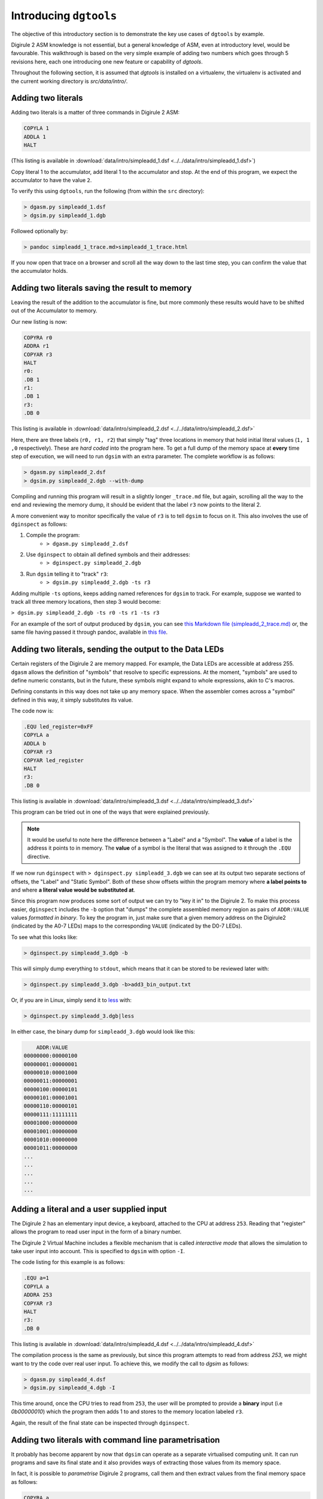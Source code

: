.. _intro-topics:

Introducing ``dgtools``
=======================

The objective of this introductory section is to demonstrate the key use cases of ``dgtools`` by example.

Digirule 2 ASM knowledge is not essential, but a general knowledge of ASM, even at introductory level, would be 
favourable. This walkthrough is based on the very simple example of adding two numbers which goes through 5 revisions 
here, each one introducing one new feature or capability of `dgtools`. 

Throughout the following section, it is assumed that `dgtools` is installed on a virtualenv, the virtualenv is 
activated and the current working directory is `src/data/intro/`.

Adding two literals
-------------------

Adding two literals is a matter of three commands in Digirule 2 ASM:

.. code::

    COPYLA 1
    ADDLA 1
    HALT


(This listing is available in :download:`data/intro/simpleadd_1.dsf <../../data/intro/simpleadd_1.dsf>`)

Copy literal 1 to the accumulator, add literal 1 to the accumulator and stop.
At the end of this program, we expect the accumulator to have the value ``2``.

To verify this using ``dgtools``, run the following (from within the ``src`` directory):

.. code::

    > dgasm.py simpleadd_1.dsf
    > dgsim.py simpleadd_1.dgb


Followed optionally by:

.. code::

    > pandoc simpleadd_1_trace.md>simpleadd_1_trace.html


If you now open that trace on a browser and scroll all the way down to the last time step, you can confirm the value 
that the accumulator holds.


.. _simple_add_with_mem:

Adding two literals saving the result to memory
----------------------------------------------- 

Leaving the result of the addition to the accumulator is fine, but more commonly these results would have to be shifted
out of the Accumulator to memory.

Our new listing is now:

.. code::

    COPYRA r0
    ADDRA r1
    COPYAR r3
    HALT
    r0:
    .DB 1
    r1:
    .DB 1
    r3:
    .DB 0
    
This listing is available in :download:`data/intro/simpleadd_2.dsf <../../data/intro/simpleadd_2.dsf>`

Here, there are three labels (``r0, r1, r2``) that simply "tag" three locations in memory that hold initial literal 
values (``1, 1 ,0`` respectively).
These are *hard coded* into the program here. To get a full dump of the memory space at **every** time step 
of execution, we will need to run ``dgsim`` with an extra parameter. The complete workflow is as follows:

.. code::

    > dgasm.py simpleadd_2.dsf
    > dgsim.py simpleadd_2.dgb --with-dump

Compiling and running this program will result in a slightly longer ``_trace.md`` file, but again, scrolling all the 
way to the end and reviewing the memory dump, it should be evident that the label ``r3`` now points to the literal 2.

A more convenient way to monitor specifically the value of ``r3`` is to tell ``dgsim`` to focus on it. This also 
involves the use of ``dginspect`` as follows:

1. Compile the program: 
    * ``> dgasm.py simpleadd_2.dsf``
2. Use ``dginspect`` to obtain all defined symbols and their addresses:
    * ``> dginspect.py simpleadd_2.dgb``
3. Run ``dgsim`` telling it to "track" ``r3``:
    * ``> dgsim.py simpleadd_2.dgb -ts r3``

Adding multiple ``-ts`` options, keeps adding named references for ``dgsim`` to track. For example, suppose we wanted 
to track all three memory locations, then step 3 would become: 

``> dgsim.py simpleadd_2.dgb -ts r0 -ts r1 -ts r3``

For an example of the sort of output produced by ``dgsim``, you can see 
`this Markdown file (simpleadd_2_trace.md) <_static/simpleadd_2_trace.md>`_ or, the same file having passed 
it through pandoc, available in `this file <_static/simpleadd_2_trace.html>`_.

Adding two literals, sending the output to the Data LEDs
--------------------------------------------------------

Certain registers of the Digirule 2 are memory mapped. For example, the Data LEDs are accessible at address 255.
``dgasm`` allows the definition of "symbols" that resolve to specific expressions. At the moment, "symbols" are used to
define numeric constants, but in the future, these symbols might expand to whole expressions, akin to C's macros. 

Defining constants in this way does not take up any memory space. When the assembler comes across a "symbol" defined in 
this way, it simply substitutes its value.

The code now is:

.. code::

    .EQU led_register=0xFF
    COPYLA a
    ADDLA b
    COPYAR r3
    COPYAR led_register
    HALT
    r3:
    .DB 0

This listing is available in :download:`data/intro/simpleadd_3.dsf <../../data/intro/simpleadd_3.dsf>`

This program can be tried out in one of the ways that were explained previously. 

.. note::
    It would be useful to note here the difference between a "Label" and a "Symbol". The **value** of a label is the 
    address it points to in memory. The **value** of a symbol is the literal that was assigned to it through the 
    ``.EQU`` directive.

If we now run ``dginspect`` with ``> dginspect.py simpleadd_3.dgb`` we can see at its output two 
separate sections of offsets, the "Label" and "Static Symbol". Both of these show offsets within the program memory 
where **a label points to** and where **a literal value would be substituted at**.

Since this program now produces some sort of output we can try to "key it in" to the Digirule 2. To make this process 
easier, ``dginspect`` includes the ``-b`` option that "dumps" the complete assembled memory region as pairs of 
``ADDR:VALUE`` values *formatted in binary*. To key the program in, just make sure that a given memory address on 
the Digirule2 (indicated by the A0-7 LEDs) maps to the corresponding ``VALUE`` (indicated by the D0-7 LEDs).

To see what this looks like:

.. code::

    > dginspect.py simpleadd_3.dgb -b
    
This will simply dump everything to ``stdout``, which means that it can be stored to be reviewed later with:

.. code::

    > dginspect.py simpleadd_3.dgb -b>add3_bin_output.txt
    
Or, if you are in Linux, simply send it to `less <https://en.wikipedia.org/wiki/Less_(Unix)>`_ with:

.. code::

    > dginspect.py simpleadd_3.dgb|less

In either case, the binary dump for ``simpleadd_3.dgb`` would look like this:

.. code::
    
        ADDR:VALUE   
    00000000:00000100
    00000001:00000001
    00000010:00001000
    00000011:00000001
    00000100:00000101
    00000101:00001001
    00000110:00000101
    00000111:11111111
    00001000:00000000
    00001001:00000000
    00001010:00000000
    00001011:00000000
    ...
    ...
    ...
    ...
    ...



Adding a literal and a user supplied input
------------------------------------------

The Digirule 2 has an elementary input device, a keyboard, attached to the CPU at address ``253``. Reading that 
"register" allows the program to read user input in the form of a binary number. 

The Digirule 2 Virtual Machine includes a flexible mechanism that is called *interactive mode* that allows the 
simulation to take user input into account. This is specified to ``dgsim`` with option ``-I``.

The code listing for this example is as follows:

.. code::

    .EQU a=1
    COPYLA a
    ADDRA 253
    COPYAR r3
    HALT
    r3:
    .DB 0

This listing is available in :download:`data/intro/simpleadd_4.dsf <../../data/intro/simpleadd_4.dsf>`

The compilation process is the same as previously, but since this program attempts to read from address `253`, 
we might want to try the code over real user input. To achieve this, we modify the call to `dgsim` as follows:


.. code::

    > dgasm.py simpleadd_4.dsf
    > dgsim.py simpleadd_4.dgb -I

This time around, once the CPU tries to read from ``253``, the user will be prompted to provide a **binary** input 
(i.e `0b00000010`) which the program then adds 1 to and stores to the memory location labeled ``r3``.

Again, the result of the final state can be inspected through ``dginspect``.


.. _cplx_intro_example_5:

Adding two literals with command line parametrisation
-----------------------------------------------------

It probably has become apparent by now that ``dgsim`` can operate as a separate virtualised computing unit. It can 
run programs and save its final state and it also provides ways of extracting those values from its memory space.

In fact, it is possible to *parametrise* Digirule 2 programs, call them and then extract values from the final memory 
space as follows:

.. code::

    COPYRA a
    ADDRA b
    COPYAR r3
    HALT

    r3:
    .DB 0

    a:
    .DB 2
    b:
    .DB 6

This listing is available in :download:`data/intro/simpleadd_5.dsf <../../data/intro/simpleadd_5.dsf>`

This program specifies 1 byte ``a,b`` which hold literals that participate in addition and ``r3`` that 
points to a one byte memory location that receives the result of the addition.

Very briefly, ``a,b`` will become the **parameters** (two numbers that can be reset **without recompiling the program**) 
and ``r3`` will be the memory location that holds the final result.

The complete workflow is as follows, notice here *which .dgb file is inspected for the results of the calculation*:

1. Compile the program
    * ``> dgasm.py simpleadd_5.dsf``
2. Run the program
    * ``> dgsim.py simpleadd_5.dgb``
3. Inspect the result as stored in `r3`
    * ``> dginspect.py simpleadd_5_memdump.dgb -g r3`` 
    * With the program in its original form, this value should be ``8``.
4. **Change parameter a to 3**
    * ``> dginspect.py simpleadd_5.dgb -s 8 3``
    * Don't worry about overwriting ``simpleadd_5.dgb``, its original form is still maintained in a ``.bak`` file.
    * Notice here that `8` is the offset of variable `a`
5. Run the program again
    * ``> dgsim.py simpleadd_5.dgb``
6. Inspect the final result now
    * ``> dginspect.py simpleadd_5_memdump.dgb -g r3`` 
    * With the parameters given here, this value should be ``9``
    
7. Start keying the final result in with:
    * ``> dginspect.py simpleadd_5_memdump.dgb -b``
    

This is probably the most involved workflow using ``dgtools`` to take full control of program execution.

Each one of the three tools has more capabilities that were not expanded upon here but can be reviewed with ``--help``.
For more information please see section :ref:`detailed_script_descriptions`.

With these points in mind, it is now time to move to :ref:`advanced topics <advanced-topics>` demonstrating more 
complex code on the Digirule 2.
